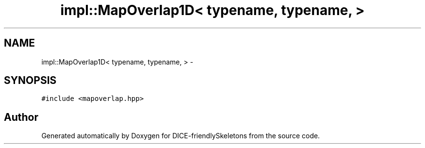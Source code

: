 .TH "impl::MapOverlap1D< typename, typename, >" 3 "Mon Mar 18 2019" "DICE-friendlySkeletons" \" -*- nroff -*-
.ad l
.nh
.SH NAME
impl::MapOverlap1D< typename, typename, > \- 
.SH SYNOPSIS
.br
.PP
.PP
\fC#include <mapoverlap\&.hpp>\fP

.SH "Author"
.PP 
Generated automatically by Doxygen for DICE-friendlySkeletons from the source code\&.
